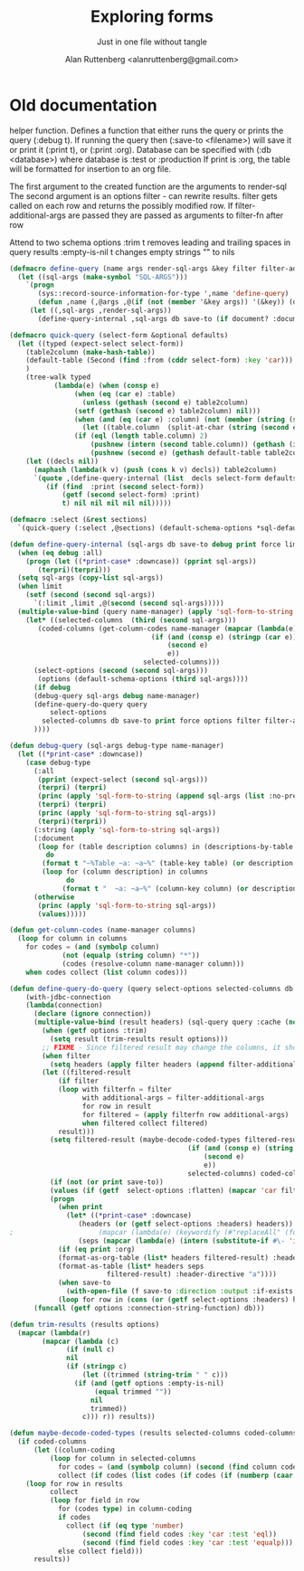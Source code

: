 # 
#+Title: Exploring forms
#+Author:  Alan Ruttenberg <alanruttenberg@gmail.com>
#+Startup: noindent
#+SubTitle: Just in one file without tangle
#+OPTIONS: tex:t toc:3 \n:nil @:t ::t |:t ^:nil -:t f:t *:t <:t
#+STARTUP: latexpreview
#+STARTUP: noindent
#+COMMENT: toc-org-insert-toc to update 

* Table of Contents                                               :noexport:TOC:

#+BEGIN_SRC lisp
(in-package :sql-form)
#+END_SRC

	    
* Old documentation
helper function. Defines a function that either runs the query or prints the
query (:debug t). If running the query then (:save-to <filename>) will save it
or print it (:print t), or (:print :org). Database can be specified with (:db <database>) where
database is :test or :production
If print is :org, the table will be formatted for insertion to an org file.

The first argument to the created function are the arguments to render-sql
The second argument is an options filter - can rewrite results.
filter gets called on each row and returns the possibly modified row.
If filter-additional-args are passed they are passed as arguments to filter-fn after row

Attend to two schema options
:trim t removes leading and trailing spaces in query results
:empty-is-nil t changes empty strings "" to nils

#+BEGIN_SRC lisp
(defmacro define-query (name args render-sql-args &key filter filter-additional-args)
  (let ((sql-args (make-symbol "SQL-ARGS")))
    `(progn
       (sys::record-source-information-for-type ',name 'define-query)
       (defun ,name (,@args ,@(if (not (member '&key args)) '(&key)) (db :test) save-to debug print document? force limit timeout )
	 (let ((,sql-args ,render-sql-args))
	   (define-query-internal ,sql-args db save-to (if document? :document debug) print force limit ,filter ,filter-additional-args timeout))))))
#+END_SRC

#+BEGIN_SRC lisp
(defmacro quick-query (select-form &optional defaults)
  (let ((typed (expect-select select-form))
	(table2column (make-hash-table))
	(default-table (Second (find :from (cddr select-form) :key 'car)))
	)
    (tree-walk typed
	       (lambda(e) (when (consp e)
			    (when (eq (car e) :table)
			      (unless (gethash (second e) table2column)
				(setf (gethash (second e) table2column) nil)))
			    (when (and (eq (car e) :column) (not (member (string (second e)) '("ROWNUM" "*") :test 'equalp)))
			      (let ((table.column  (split-at-char (string (second e)) #\.)))
				(if (eql (length table.column) 2)
				    (pushnew (intern (second table.column)) (gethash (intern (car table.column)) table2column))
				    (pushnew (second e) (gethash default-table table2column))))))))
    (let ((decls nil))
      (maphash (lambda(k v) (push (cons k v) decls)) table2column)
      `(quote ,(define-query-internal (list  decls select-form defaults) :test nil (getf (second select-form) :debug) 
		 (if (find  :print (second select-form))
		     (getf (second select-form) :print)
		     t) nil nil nil nil nil)))))
#+END_SRC

#+BEGIN_SRC lisp
(defmacro :select (&rest sections)
  `(quick-query (:select ,@sections) (default-schema-options *sql-default-schema*)))
#+END_SRC


#+BEGIN_SRC lisp
(defun define-query-internal (sql-args db save-to debug print force limit filter filter-additional-args timeout)
  (when (eq debug :all)
    (progn (let ((*print-case* :downcase)) (pprint sql-args))
	   (terpri)(terpri)))
  (setq sql-args (copy-list sql-args))
  (when limit
    (setf (second (second sql-args))
	  `(:limit ,limit ,@(second (second sql-args)))))
  (multiple-value-bind (query name-manager) (apply 'sql-form-to-string   sql-args)
    (let* ((selected-columns  (third (second sql-args)))
	   (coded-columns (get-column-codes name-manager (mapcar (lambda(e)
								   (if (and (consp e) (stringp (car e)))
								       (second e)
								       e))
								 selected-columns)))
	  (select-options (second (second sql-args)))
	   (options (default-schema-options (third sql-args))))
      (if debug
	  (debug-query sql-args debug name-manager) 
	  (define-query-do-query query
	      select-options
	    selected-columns db save-to print force options filter filter-additional-args coded-columns timeout)
	  ))))
#+END_SRC


#+BEGIN_SRC lisp
(defun debug-query (sql-args debug-type name-manager)
  (let ((*print-case* :downcase)) 
    (case debug-type
      (:all
       (pprint (expect-select (second sql-args)))
       (terpri) (terpri)
       (princ (apply 'sql-form-to-string (append sql-args (list :no-pretty t))))
       (terpri) (terpri)
       (princ (apply 'sql-form-to-string sql-args))
       (terpri)(terpri))
      (:string (apply 'sql-form-to-string sql-args))
      (:document
       (loop for (table description columns) in (descriptions-by-table name-manager)
	     do
		(format t "~%Table ~a: ~a~%" (table-key table) (or description "" ))
		(loop for (column description) in columns
		      do
			 (format t "  ~a: ~a~%" (column-key column) (or description "")))))
      (otherwise 
       (princ (apply 'sql-form-to-string sql-args))
       (values)))))
#+END_SRC


#+BEGIN_SRC lisp
(defun get-column-codes (name-manager columns)
  (loop for column in columns
	for codes = (and (symbolp column)
			 (not (equalp (string column) "*"))
			 (codes (resolve-column name-manager column)))
	when codes collect (list column codes)))
#+END_SRC

	  

#+BEGIN_SRC lisp
(defun define-query-do-query (query select-options selected-columns db save-to print force options filter filter-additional-args coded-columns timeout)
    (with-jdbc-connection 
	(lambda(connection)
	  (declare (ignore connection))
	  (multiple-value-bind (result headers) (sql-query query :cache (not force) :timeout timeout)
	    (when (getf options :trim)
	      (setq result (trim-results result options)))
	    ;; FIXME - Since filtered result may change the columns, it should offer a new list of headers.
	    (when filter
	      (setq headers (apply filter headers (append filter-additional-args '(:header t)))))
	    (let ((filtered-result 
		    (if filter
			(loop with filterfn = filter
			      with additional-args = filter-additional-args
			      for row in result
			      for filtered = (apply filterfn row additional-args)
			      when filtered collect filtered)
			result)))
	      (setq filtered-result (maybe-decode-coded-types filtered-result (mapcar (lambda(e)
											(if (and (consp e) (string (car e)))
											    (second e)
											    e))
											selected-columns) coded-columns))
	      (if (not (or print save-to))
		  (values (if (getf  select-options :flatten) (mapcar 'car filtered-result) filtered-result) headers)
		  (progn
		    (when print
		      (let* ((*print-case* :downcase)
			     (headers (or (getf select-options :headers) headers))
;					  (mapcar (lambda(e) (keywordify (#"replaceAll" (format nil "~a" e) "-" " "))) selected-columns)))
			     (seps (mapcar (lambda(e) (intern (substitute-if #\- 'identity e))) (mapcar 'string headers))))
			(if (eq print :org)
			(format-as-org-table (list* headers filtered-result) :header-directive "a")
			(format-as-table (list* headers seps
						filtered-result) :header-directive "a"))))
		    (when save-to
		      (with-open-file (f save-to :direction :output :if-exists :supersede)
			(loop for row in (cons (or (getf select-options :headers) headers) filtered-result) do (format f "~{~s~^,~}~%" (if (consp row) row (list row))))))))))) 
      (funcall (getf options :connection-string-function) db)))
#+END_SRC


#+BEGIN_SRC lisp
(defun trim-results (results options)
  (mapcar (lambda(r)
	    (mapcar (lambda (c)
		      (if (null c)
			  nil
			  (if (stringp c)
			      (let ((trimmed (string-trim " " c)))
				(if (and (getf options :empty-is-nil)
					 (equal trimmed ""))
				    nil
				    trimmed))
			      c))) r)) results))
#+END_SRC


#+BEGIN_SRC lisp
(defun maybe-decode-coded-types (results selected-columns coded-columns)
  (if coded-columns
      (let ((column-coding 
	      (loop for column in selected-columns
		    for codes = (and (symbolp column) (second (find column coded-columns :key 'car)))
		    collect (if codes (list codes (if codes (if (numberp (caar codes)) 'number 'string))) nil))))
	(loop for row in results
	      collect
	      (loop for field in row
		    for (codes type) in column-coding 
		    if codes
		      collect (if (eq type 'number) 
				  (second (find field codes :key 'car :test 'eql))
				  (second (find field codes :key 'car :test 'equalp)))
		    else collect field)))
      results))
#+END_SRC


